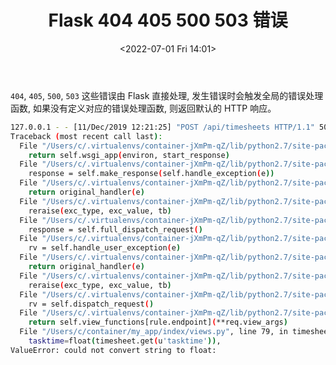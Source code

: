 # -*- eval: (setq org-media-note-screenshot-image-dir (concat default-directory "./static/Flask 404 405 500 503 错误/")); -*-
:PROPERTIES:
:ID:       32D160EA-2BFA-43F3-987E-8756611E7045
:END:
#+LATEX_CLASS: my-article
#+DATE: <2022-07-01 Fri 14:01>
#+TITLE: Flask 404 405 500 503 错误

~404~, ~405~, ~500~, ~503~ 这些错误由 Flask 直接处理, 发生错误时会触发全局的错误处理函数, 如果没有定义对应的错误处理函数, 则返回默认的 HTTP 响应。

#+BEGIN_SRC sh :results values list :exports both
127.0.0.1 - - [11/Dec/2019 12:21:25] "POST /api/timesheets HTTP/1.1" 500 -
Traceback (most recent call last):
  File "/Users/c/.virtualenvs/container-jXmPm-qZ/lib/python2.7/site-packages/flask/app.py", line 2000, in __call__
    return self.wsgi_app(environ, start_response)
  File "/Users/c/.virtualenvs/container-jXmPm-qZ/lib/python2.7/site-packages/flask/app.py", line 1991, in wsgi_app
    response = self.make_response(self.handle_exception(e))
  File "/Users/c/.virtualenvs/container-jXmPm-qZ/lib/python2.7/site-packages/flask_restful/__init__.py", line 269, in error_router
    return original_handler(e)
  File "/Users/c/.virtualenvs/container-jXmPm-qZ/lib/python2.7/site-packages/flask/app.py", line 1567, in handle_exception
    reraise(exc_type, exc_value, tb)
  File "/Users/c/.virtualenvs/container-jXmPm-qZ/lib/python2.7/site-packages/flask/app.py", line 1988, in wsgi_app
    response = self.full_dispatch_request()
  File "/Users/c/.virtualenvs/container-jXmPm-qZ/lib/python2.7/site-packages/flask/app.py", line 1641, in full_dispatch_request
    rv = self.handle_user_exception(e)
  File "/Users/c/.virtualenvs/container-jXmPm-qZ/lib/python2.7/site-packages/flask_restful/__init__.py", line 269, in error_router
    return original_handler(e)
  File "/Users/c/.virtualenvs/container-jXmPm-qZ/lib/python2.7/site-packages/flask/app.py", line 1544, in handle_user_exception
    reraise(exc_type, exc_value, tb)
  File "/Users/c/.virtualenvs/container-jXmPm-qZ/lib/python2.7/site-packages/flask/app.py", line 1639, in full_dispatch_request
    rv = self.dispatch_request()
  File "/Users/c/.virtualenvs/container-jXmPm-qZ/lib/python2.7/site-packages/flask/app.py", line 1625, in dispatch_request
    return self.view_functions[rule.endpoint](**req.view_args)
  File "/Users/c/container/my_app/index/views.py", line 79, in timesheets
    tasktime=float(timesheet.get(u'tasktime')),
ValueError: could not convert string to float:
#+END_SRC

